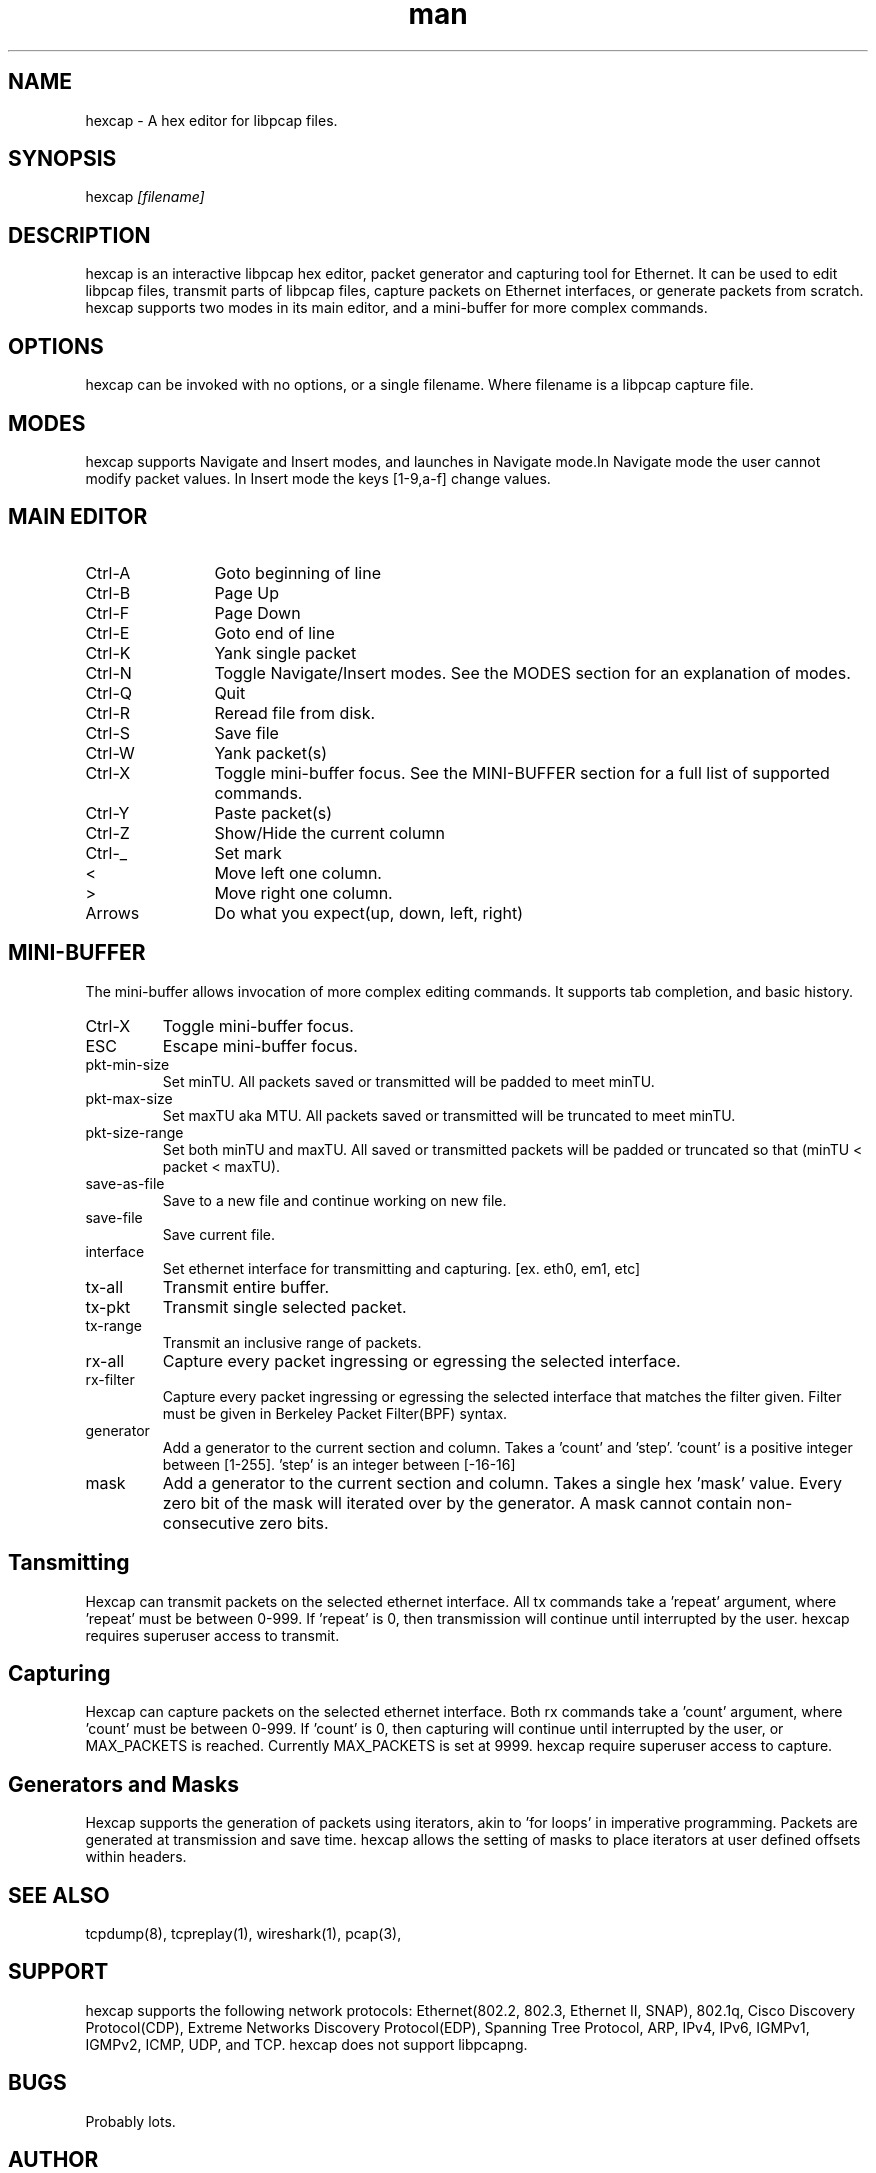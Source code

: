 .\" Manpage for hexcap.
.\" Copyright (c) 2014, Andrew McConachie <smutt@depht.com>
.\" All rights reserved.
.TH man 1 "02 Aug 2014" "0.2" "hexcap man page"

.SH NAME
hexcap \- A hex editor for libpcap files.

.SH SYNOPSIS
hexcap 
.I
[filename]

.SH DESCRIPTION
hexcap is an interactive libpcap hex editor, packet generator and capturing tool for Ethernet. It can be used to edit libpcap files, transmit parts of libpcap files, capture packets on Ethernet interfaces, or generate packets from scratch. hexcap supports two modes in its main editor, and a mini-buffer for more complex commands.
.SH OPTIONS
hexcap can be invoked with no options, or a single filename. Where filename is a libpcap capture file.
.SH MODES
hexcap supports Navigate and Insert modes, and launches in Navigate mode.In Navigate mode the user cannot modify packet values. In Insert mode the keys [1-9,a-f] change values.
.SH MAIN EDITOR
.TP 12
Ctrl-A
Goto beginning of line
.TP
Ctrl-B
Page Up
.TP
Ctrl-F
Page Down
.TP
Ctrl-E
Goto end of line
.TP
Ctrl-K
Yank single packet
.TP
Ctrl-N
Toggle Navigate/Insert modes. See the MODES section for an explanation of modes.
.TP
Ctrl-Q
Quit
.TP
Ctrl-R
Reread file from disk.
.TP
Ctrl-S
Save file
.TP
Ctrl-W
Yank packet(s)
.TP
Ctrl-X
Toggle mini-buffer focus. See the MINI-BUFFER section for a full list of supported commands.
.TP
Ctrl-Y
Paste packet(s)
.TP
Ctrl-Z
Show/Hide the current column
.TP
Ctrl-_
Set mark
.TP
<
Move left one column.
.TP
>
Move right one column.
.TP
Arrows
Do what you expect(up, down, left, right)
.SH MINI-BUFFER
The mini-buffer allows invocation of more complex editing commands. It supports tab completion, and basic history.
.TP
Ctrl-X
Toggle mini-buffer focus.
.TP
ESC
Escape mini-buffer focus.
.TP
pkt-min-size
Set minTU. All packets saved or transmitted will be padded to meet minTU.
.TP
pkt-max-size
Set maxTU aka MTU. All packets saved or transmitted will be truncated to meet minTU.
.TP
pkt-size-range
Set both minTU and maxTU. All saved or transmitted packets will be padded or truncated so that (minTU < packet < maxTU).
.TP
save-as-file
Save to a new file and continue working on new file.
.TP
save-file
Save current file.
.TP
interface
Set ethernet interface for transmitting and capturing. [ex. eth0, em1, etc]
.TP
tx-all     
Transmit entire buffer. 
.TP
tx-pkt
Transmit single selected packet.
.TP
tx-range
Transmit an inclusive range of packets.
.TP
rx-all
Capture every packet ingressing or egressing the selected interface.
.TP
rx-filter
Capture every packet ingressing or egressing the selected interface that matches the filter given. Filter must be given in Berkeley Packet Filter(BPF) syntax.
.TP
generator
Add a generator to the current section and column. Takes a 'count' and 'step'. 'count' is a positive integer between [1-255]. 'step' is an integer between [-16-16] 
.TP
mask
Add a generator to the current section and column. Takes a single hex 'mask' value. Every zero bit of the mask will iterated over by the generator. A mask cannot contain non-consecutive zero bits.
.SH Tansmitting
Hexcap can transmit packets on the selected ethernet interface. All tx commands take a 'repeat' argument, where 'repeat' must be between 0-999. If 'repeat' is 0, then transmission will continue until interrupted by the user. hexcap requires superuser access to transmit.
.SH Capturing
Hexcap can capture packets on the selected ethernet interface. Both rx commands take a 'count' argument, where 'count' must be between 0-999. If 'count' is 0, then capturing will continue until interrupted by the user, or MAX_PACKETS is reached. Currently MAX_PACKETS is set at 9999. hexcap require superuser access to capture.
.SH Generators and Masks
Hexcap supports the generation of packets using iterators, akin to 'for loops' in imperative programming. Packets are generated at transmission and save time. hexcap allows the setting of masks to place iterators at user defined offsets within headers.
.SH SEE ALSO
tcpdump(8), tcpreplay(1), wireshark(1), pcap(3), 
.SH SUPPORT
hexcap supports the following network protocols:
Ethernet(802.2, 802.3, Ethernet II, SNAP), 802.1q, Cisco Discovery Protocol(CDP), Extreme Networks Discovery Protocol(EDP), Spanning Tree Protocol, ARP, IPv4, IPv6, IGMPv1, IGMPv2, ICMP, UDP, and TCP. hexcap does not support libpcapng.
.SH BUGS
Probably lots.
.SH AUTHOR
Andrew McConachie (andrewm@ischool.berkeley.edu)
